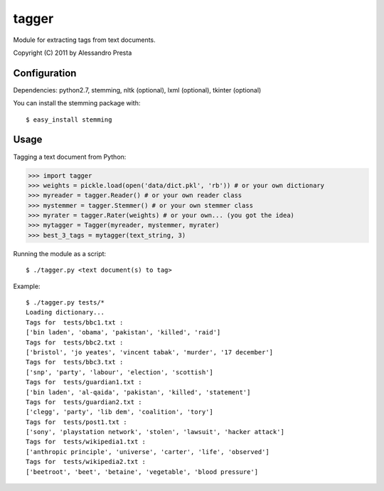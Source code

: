 ======
tagger
======

Module for extracting tags from text documents.
                   
Copyright (C) 2011 by Alessandro Presta

Configuration
=============

Dependencies:
python2.7, stemming, nltk (optional), lxml (optional), tkinter (optional)

You can install the stemming package with::

    $ easy_install stemming

Usage
=====

Tagging a text document from Python:

>>> import tagger
>>> weights = pickle.load(open('data/dict.pkl', 'rb')) # or your own dictionary
>>> myreader = tagger.Reader() # or your own reader class
>>> mystemmer = tagger.Stemmer() # or your own stemmer class
>>> myrater = tagger.Rater(weights) # or your own... (you got the idea)
>>> mytagger = Tagger(myreader, mystemmer, myrater)
>>> best_3_tags = mytagger(text_string, 3)


Running the module as a script::

    $ ./tagger.py <text document(s) to tag>

Example::

    $ ./tagger.py tests/*
    Loading dictionary... 
    Tags for  tests/bbc1.txt :
    ['bin laden', 'obama', 'pakistan', 'killed', 'raid']
    Tags for  tests/bbc2.txt :
    ['bristol', 'jo yeates', 'vincent tabak', 'murder', '17 december']
    Tags for  tests/bbc3.txt :
    ['snp', 'party', 'labour', 'election', 'scottish']
    Tags for  tests/guardian1.txt :
    ['bin laden', 'al-qaida', 'pakistan', 'killed', 'statement']
    Tags for  tests/guardian2.txt :
    ['clegg', 'party', 'lib dem', 'coalition', 'tory']
    Tags for  tests/post1.txt :
    ['sony', 'playstation network', 'stolen', 'lawsuit', 'hacker attack']
    Tags for  tests/wikipedia1.txt :
    ['anthropic principle', 'universe', 'carter', 'life', 'observed']
    Tags for  tests/wikipedia2.txt :
    ['beetroot', 'beet', 'betaine', 'vegetable', 'blood pressure']  

